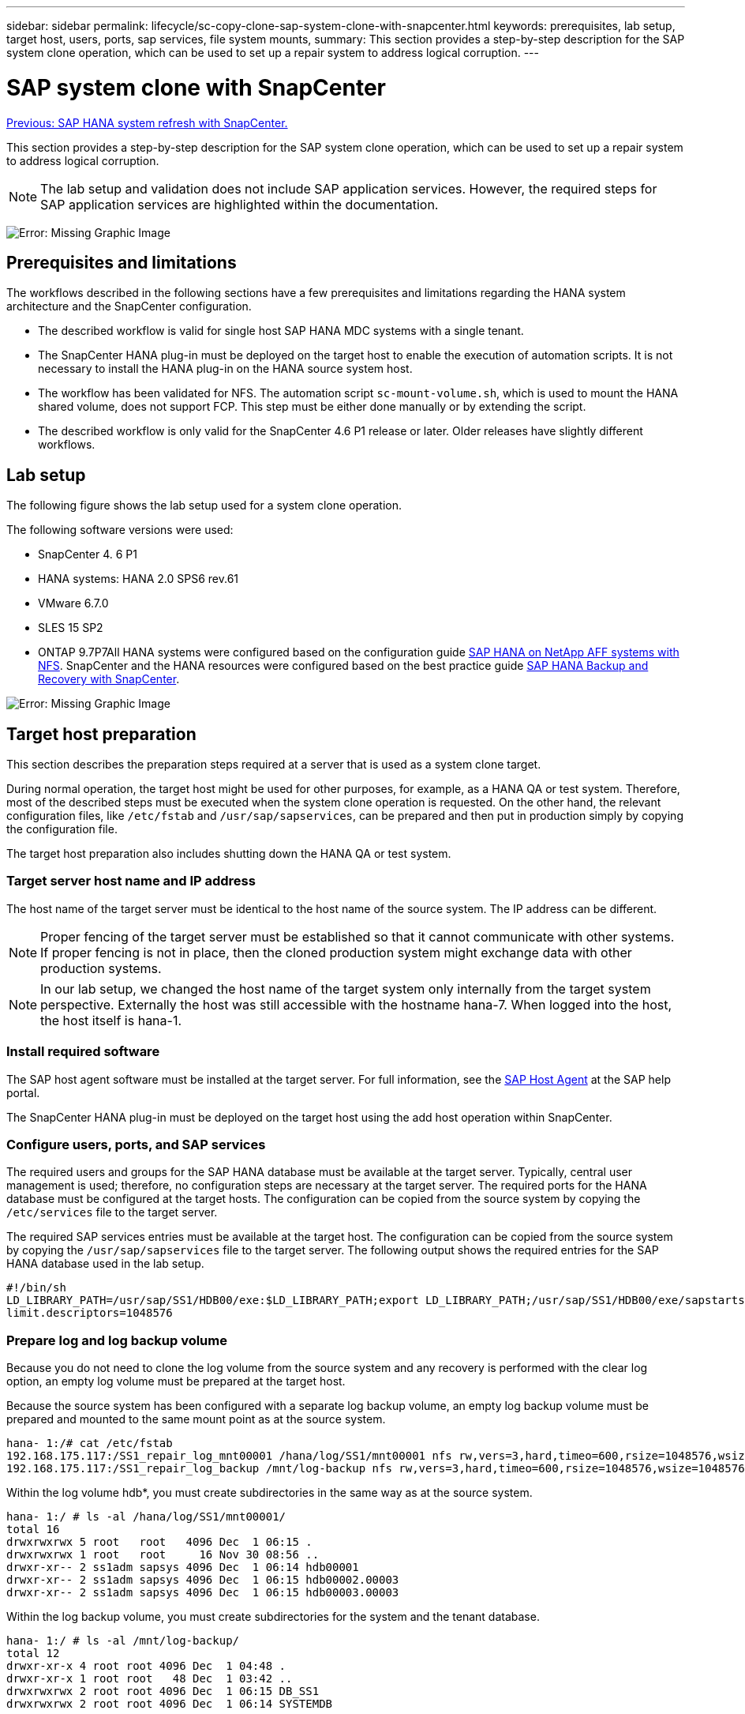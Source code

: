 ---
sidebar: sidebar
permalink: lifecycle/sc-copy-clone-sap-system-clone-with-snapcenter.html
keywords: prerequisites, lab setup, target host, users, ports, sap services, file system mounts,
summary: This section provides a step-by-step description for the SAP system clone operation, which can be used to set up a repair system to address logical corruption.
---

= SAP system clone with SnapCenter
:hardbreaks:
:nofooter:
:icons: font
:linkattrs:
:imagesdir: ./../media/

//
// This file was created with NDAC Version 2.0 (August 17, 2020)
//
// 2022-05-23 12:08:56.573913
//

link:sc-copy-clone-sap-hana-system-refresh-with-snapcenter.html[Previous: SAP HANA system refresh with SnapCenter.]

This section provides a step-by-step description for the SAP system clone operation, which can be used to set up a repair system to address logical corruption.

[NOTE]
The lab setup and validation does not include SAP application services. However, the required steps for SAP application services are highlighted within the documentation.

image:sc-copy-clone-image10.png[Error: Missing Graphic Image]

== Prerequisites and limitations

The workflows described in the following sections have a few prerequisites and limitations regarding the HANA system architecture and the SnapCenter configuration.

* The described workflow is valid for single host SAP HANA MDC systems with a single tenant.
* The SnapCenter HANA plug-in must be deployed on the target host to enable the execution of automation scripts. It is not necessary to install the HANA plug-in on the HANA source system host.
* The workflow has been validated for NFS. The automation script `sc-mount-volume.sh`, which is used to mount the HANA shared volume, does not support FCP. This step must be either done manually or by extending the script.
* The described workflow is only valid for the SnapCenter 4.6 P1 release or later. Older releases have slightly different workflows.

== Lab setup

The following figure shows the lab setup used for a system clone operation.

The following software versions were used:

* SnapCenter 4. 6 P1
* HANA systems: HANA 2.0 SPS6 rev.61
* VMware 6.7.0
* SLES 15 SP2
* ONTAP 9.7P7All HANA systems were configured based on the configuration guide https://docs.netapp.com/us-en/netapp-solutions-sap/bp/saphana_aff_nfs_introduction.html[SAP HANA on NetApp AFF systems with NFS^]. SnapCenter and the HANA resources were configured based on the best practice guide https://docs.netapp.com/us-en/netapp-solutions-sap/backup/saphana-br-scs-overview.html[SAP HANA Backup and Recovery with SnapCenter^].

image:sc-copy-clone-image42.png[Error: Missing Graphic Image]

== Target host preparation

This section describes the preparation steps required at a server that is used as a system clone target.

During normal operation, the target host might be used for other purposes, for example, as a HANA QA or test system. Therefore, most of the described steps must be executed when the system clone operation is requested. On the other hand, the relevant configuration files, like `/etc/fstab` and `/usr/sap/sapservices`, can be prepared and then put in production simply by copying the configuration file.

The target host preparation also includes shutting down the HANA QA or test system.

=== Target server host name and IP address

The host name of the target server must be identical to the host name of the source system. The IP address can be different.

[NOTE]
Proper fencing of the target server must be established so that it cannot communicate with other systems. If proper fencing is not in place, then the cloned production system might exchange data with other production systems.

[NOTE]
In our lab setup, we changed the host name of the target system only internally from the target system perspective. Externally the host was still accessible with the hostname hana-7. When logged into the host, the host itself is hana-1.

=== Install required software

The SAP host agent software must be installed at the target server. For full information, see the https://help.sap.com/viewer/9f03f1852ce94582af41bb49e0a667a7/103/en-US[SAP Host Agent^] at the SAP help portal.

The SnapCenter HANA plug-in must be deployed on the target host using the add host operation within SnapCenter.

=== Configure users, ports, and SAP services

The required users and groups for the SAP HANA database must be available at the target server. Typically, central user management is used; therefore, no configuration steps are necessary at the target server. The required ports for the HANA database must be configured at the target hosts. The configuration can be copied from the source system by copying the `/etc/services` file to the target server.

The required SAP services entries must be available at the target host. The configuration can be copied from the source system by copying the `/usr/sap/sapservices` file to the target server. The following output shows the required entries for the SAP HANA database used in the lab setup.

....
#!/bin/sh
LD_LIBRARY_PATH=/usr/sap/SS1/HDB00/exe:$LD_LIBRARY_PATH;export LD_LIBRARY_PATH;/usr/sap/SS1/HDB00/exe/sapstartsrv pf=/usr/sap/SS1/SYS/profile/SS1_HDB00_hana-1 -D -u ss1adm
limit.descriptors=1048576
....

=== Prepare log and log backup volume

Because you do not need to clone the log volume from the source system and any recovery is performed with the clear log option, an empty log volume must be prepared at the target host.

Because the source system has been configured with a separate log backup volume, an empty log backup volume must be prepared and mounted to the same mount point as at the source system.

....
hana- 1:/# cat /etc/fstab
192.168.175.117:/SS1_repair_log_mnt00001 /hana/log/SS1/mnt00001 nfs rw,vers=3,hard,timeo=600,rsize=1048576,wsize=1048576,intr,noatime,nolock 0 0
192.168.175.117:/SS1_repair_log_backup /mnt/log-backup nfs rw,vers=3,hard,timeo=600,rsize=1048576,wsize=1048576,intr,noatime,nolock 0 0
....

Within the log volume hdb*, you must create subdirectories in the same way as at the source system.

....
hana- 1:/ # ls -al /hana/log/SS1/mnt00001/
total 16
drwxrwxrwx 5 root   root   4096 Dec  1 06:15 .
drwxrwxrwx 1 root   root     16 Nov 30 08:56 ..
drwxr-xr-- 2 ss1adm sapsys 4096 Dec  1 06:14 hdb00001
drwxr-xr-- 2 ss1adm sapsys 4096 Dec  1 06:15 hdb00002.00003
drwxr-xr-- 2 ss1adm sapsys 4096 Dec  1 06:15 hdb00003.00003
....

Within the log backup volume, you must create subdirectories for the system and the tenant database.

....
hana- 1:/ # ls -al /mnt/log-backup/
total 12
drwxr-xr-x 4 root root 4096 Dec  1 04:48 .
drwxr-xr-x 1 root root   48 Dec  1 03:42 ..
drwxrwxrwx 2 root root 4096 Dec  1 06:15 DB_SS1
drwxrwxrwx 2 root root 4096 Dec  1 06:14 SYSTEMDB
....

=== Prepare file system mounts

You must prepare mount points for the data and the shared volume.

With our example, the directories `/hana/data/SS1/mnt00001`, /`hana/shared` and `usr/sap/SS1` must be created.

=== Prepare SID-specific configuration file for SnapCenter script

You must create the configuration file for the SnapCenter automation script `sc-system-refresh.sh`.

....
hana- 1:/mnt/sapcc-share/SAP-System-Refresh # cat sc-system-refresh-SS1.cfg
# ---------------------------------------------
# Target database specific parameters
# ---------------------------------------------
# hdbuserstore key, which should be used to connect to the target database
KEY="SS1KEY"
# Used storage protocol, NFS or FCP
PROTOCOL
....

== Cloning the HANA shared volume

. Select a Snapshot backup from the source system SS1 shared volume and click Clone from Backup.
+
image:sc-copy-clone-image43.png[Error: Missing Graphic Image]

. Select the host where the target repair system has been prepared. The NFS export IP address must be the storage network interface of the target host. As target SID keep the same SID as the source system; in our example, this is SS1.
+
image:sc-copy-clone-image44.png[Error: Missing Graphic Image]

. Enter the mount script with the required command line options.
+
[NOTE]
The HANA system uses a single volume for `/hana/shared `as well as for `/usr/sap/SS1`, separated in subdirectories as recommended in the configuration guide https://www.netapp.com/media/17238-tr4435.pdf[SAP HANA on NetApp AFF systems with NFS^]. The script `sc-mount-volume.sh` supports this configuration using a special command line option for the mount path. If the mount path command line option is equal to `usr-sap-and-shared`, the script mounts the subdirectories `shared` and `usr-sap` in the volume accordingly.
+
image:sc-copy-clone-image45.png[Error: Missing Graphic Image]

. The job details screen in SnapCenter shows the progress of the operation.
+
image:sc-copy-clone-image46.png[Error: Missing Graphic Image]

. The logfile of the `sc- mount-volume.sh` script shows the different steps executed for the mount operation.
+
....
20201201041441###hana-1###sc-mount-volume.sh: Adding entry in /etc/fstab.
20201201041441###hana-1###sc-mount-volume.sh: 192.168.175.117://SS1_shared_Clone_05132205140448713/usr-sap /usr/sap/SS1 nfs rw,vers=3,hard,timeo=600,rsize=1048576,wsize=1048576,intr,noatime,nolock 0 0
20201201041441###hana-1###sc-mount-volume.sh: Mounting volume: mount /usr/sap/SS1.
20201201041441###hana-1###sc-mount-volume.sh: 192.168.175.117: /SS1_shared_Clone_05132205140448713/shared /hana/shared nfs rw,vers=3,hard,timeo=600,rsize=1048576,wsize=1048576,intr,noatime,nolock 0 0
20201201041441###hana-1###sc-mount-volume.sh: Mounting volume: mount /hana/shared.
20201201041441###hana-1###sc-mount-volume.sh: usr-sap-and-shared mounted successfully.
20201201041441###hana-1###sc-mount-volume.sh: Change ownership to ss1adm.
....

. When the SnapCenter workflow is finished, the `usr/sap/SS1` and the `/hana/shared` filesystems are mounted at the target host.
+
....
hana-1:~ # df
Filesystem                                                       1K-blocks     Used Available Use% Mounted on
192.168.175.117:/SS1_repair_log_mnt00001                         262144000      320 262143680   1% /hana/log/SS1/mnt00001
192.168.175.100:/sapcc_share                                    1020055552 53485568 966569984   6% /mnt/sapcc-share
192.168.175.117:/SS1_repair_log_backup                           104857600      256 104857344   1% /mnt/log-backup
192.168.175.117: /SS1_shared_Clone_05132205140448713/usr-sap  262144064 10084608 252059456   4% /usr/sap/SS1
192.168.175.117: /SS1_shared_Clone_05132205140448713/shared   262144064 10084608 252059456   4% /hana/shared
....

. Within SnapCenter, a new resource for the cloned volume is visible.
+
image:sc-copy-clone-image47.png[Error: Missing Graphic Image]

. Now that the `/hana/shared` volume is available, the SAP HANA services can be started.
+
....
hana-1:/mnt/sapcc-share/SAP-System-Refresh # systemctl start sapinit
....

. The SAP Host Agent and sapstartsrv processes are now started.
+
....
hana-1:/mnt/sapcc-share/SAP-System-Refresh # ps -ef |grep sap
root     12377     1  0 04:34 ?        00:00:00 /usr/sap/hostctrl/exe/saphostexec pf=/usr/sap/hostctrl/exe/host_profile
sapadm   12403     1  0 04:34 ?        00:00:00 /usr/lib/systemd/systemd --user
sapadm   12404 12403  0 04:34 ?        00:00:00 (sd-pam)
sapadm   12434     1  1 04:34 ?        00:00:00 /usr/sap/hostctrl/exe/sapstartsrv pf=/usr/sap/hostctrl/exe/host_profile -D
root     12485 12377  0 04:34 ?        00:00:00 /usr/sap/hostctrl/exe/saphostexec pf=/usr/sap/hostctrl/exe/host_profile
root     12486 12485  0 04:34 ?        00:00:00 /usr/sap/hostctrl/exe/saposcol -l -w60 pf=/usr/sap/hostctrl/exe/host_profile
ss1adm   12504     1  0 04:34 ?        00:00:00 /usr/sap/SS1/HDB00/exe/sapstartsrv pf=/usr/sap/SS1/SYS/profile/SS1_HDB00_hana-1 -D -u ss1adm
root     12582 12486  0 04:34 ?        00:00:00 /usr/sap/hostctrl/exe/saposcol -l -w60 pf=/usr/sap/hostctrl/exe/host_profile
root     12585  7613  0 04:34 pts/0    00:00:00 grep --color=auto sap
hana-1:/mnt/sapcc-share/SAP-System-Refresh #
....

== Cloning additional SAP application services

Additional SAP application services are cloned in the same way as the SAP HANA shared volume as described in the section “<<Cloning the HANA shared volume>>.” Of course, the required storage volume(s) of the SAP application servers must be protected with SnapCenter as well.

You must add the required services entries to `/usr/sap/sapservices`, and the ports, users, and the file system mount points (for example, `/usr/sap/SID`) must be prepared.

== Cloning the data volume and recovery of the HANA database

. Select a HANA Snapshot backup from the source system SS1.
+
image:sc-copy-clone-image48.png[Error: Missing Graphic Image]

. Select the host where the target repair system has been prepared. The NFS export IP address must be the storage network interface of the target host.  A target SID keep the same SID as the source system; in our example, this is SS1.
+
image:sc-copy-clone-image49.png[Error: Missing Graphic Image]

. Enter the mount and post-clone scripts with the required command line options.
+
[NOTE]
The script for the recovery operation recovers the HANA database to the point in time of the Snapshot operation and does not execute any forward recovery. If a forward recovery to a specific point in time is required, the recovery must be performed manually. A manual forward recovery also requires that the log backups from the source system are available at the target host.
+
image:sc-copy-clone-image50.png[Error: Missing Graphic Image]

The job details screen in SnapCenter shows the progress of the operation.

image:sc-copy-clone-image51.png[Error: Missing Graphic Image]

The logfile of the `sc-system-refresh.sh` script shows the different steps that are executed for the mount and the recovery operation.

....
20201201052114###hana-1###sc-system-refresh.sh: Adding entry in /etc/fstab.
20201201052114###hana-1###sc-system-refresh.sh: 192.168.175.117:/SS1_data_mnt00001_Clone_0421220520054605 /hana/data/SS1/mnt00001 nfs rw,vers=3,hard,timeo=600,rsize=1048576,wsize=1048576,intr,noatime,nolock 0 0
20201201052114###hana-1###sc-system-refresh.sh: Mounting data volume: mount /hana/data/SS1/mnt00001.
20201201052114###hana-1###sc-system-refresh.sh: Data volume mounted successfully.
20201201052114###hana-1###sc-system-refresh.sh: Change ownership to ss1adm.
20201201052124###hana-1###sc-system-refresh.sh: Recover system database.
20201201052124###hana-1###sc-system-refresh.sh: /usr/sap/SS1/HDB00/exe/Python/bin/python /usr/sap/SS1/HDB00/exe/python_support/recoverSys.py --command "RECOVER DATA USING SNAPSHOT CLEAR LOG"
20201201052156###hana-1###sc-system-refresh.sh: Wait until SAP HANA database is started ....
20201201052156###hana-1###sc-system-refresh.sh: Status:  GRAY
20201201052206###hana-1###sc-system-refresh.sh: Status:  GREEN
20201201052206###hana-1###sc-system-refresh.sh: SAP HANA database is started.
20201201052206###hana-1###sc-system-refresh.sh: Source system has a single tenant and tenant name is identical to source SID: SS1
20201201052206###hana-1###sc-system-refresh.sh: Target tenant will have the same name as target SID: SS1.
20201201052206###hana-1###sc-system-refresh.sh: Recover tenant database SS1.
20201201052206###hana-1###sc-system-refresh.sh: /usr/sap/SS1/SYS/exe/hdb/hdbsql -U SS1KEY RECOVER DATA FOR SS1 USING SNAPSHOT CLEAR LOG
0 rows affected (overall time 34.773885 sec; server time 34.772398 sec)
20201201052241###hana-1###sc-system-refresh.sh: Checking availability of Indexserver for tenant SS1.
20201201052241###hana-1###sc-system-refresh.sh: Recovery of tenant database SS1 succesfully finished.
20201201052241###hana-1###sc-system-refresh.sh: Status: GREEN
....

After the mount and recovery operation, the HANA data volume is mounted at the target host.

....
hana-1:/mnt/log-backup # df
Filesystem                                                       1K-blocks     Used Available Use% Mounted on
192.168.175.117:/SS1_repair_log_mnt00001                         262144000   760320 261383680   1% /hana/log/SS1/mnt00001
192.168.175.100:/sapcc_share                                    1020055552 53486592 966568960   6% /mnt/sapcc-share
192.168.175.117:/SS1_repair_log_backup                           104857600      512 104857088   1% /mnt/log-backup
192.168.175.117: /SS1_shared_Clone_05132205140448713/usr-sap  262144064 10090496 252053568   4% /usr/sap/SS1
192.168.175.117: /SS1_shared_Clone_05132205140448713/shared   262144064 10090496 252053568   4% /hana/shared
192.168.175.117:/SS1_data_mnt00001_Clone_0421220520054605           262144064  3732864 258411200   2% /hana/data/SS1/mnt00001
....

The HANA system is now available and can be used, for example, as a repair system.

link:sc-copy-clone-where-to-find-additional-information.html[Next: Where to find additional information and version history.]
